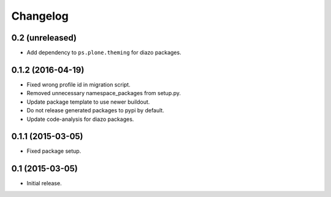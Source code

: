 Changelog
=========

0.2 (unreleased)
----------------

- Add dependency to ``ps.plone.theming`` for diazo packages.


0.1.2 (2016-04-19)
------------------

- Fixed wrong profile id in migration script.
- Removed unnecessary namespace_packages from setup.py.
- Update package template to use newer buildout.
- Do not release generated packages to pypi by default.
- Update code-analysis for diazo packages.


0.1.1 (2015-03-05)
------------------

- Fixed package setup.


0.1 (2015-03-05)
----------------

- Initial release.
